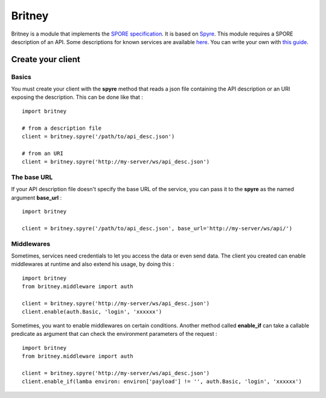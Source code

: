 
=======
Britney
=======

Britney is a module that implements the `SPORE specification`_. It is based on `Spyre`_.
This module requires a SPORE description of an API. Some descriptions for known services are available `here`_. You can write your own with `this guide`_.

.. _SPORE specification: https://github.com/SPORE/specifications/blob/master/spore_implementation.pod
.. _Spyre: https://github.com/bl0b/spyre
.. _here: https://github.com/spore/api-description
.. _this guide: https://github.com/SPORE/specifications/blob/master/spore_description.pod

.. image:: https://secure.travis-ci.org/agrausem/britney.png?branch=master
    :target: https://travis-ci.org/agrausem/britney

.. image:: https://coveralls.io/repos/agrausem/britney/badge.png?branch=master
    :target: https://coveralls.io/r/agrausem/britney?branch=master

Create your client
==================

Basics
------

You must create your client with the **spyre** method that reads a json file containing the API description or an URI exposing the description. This can be done like that : ::

    import britney

    # from a description file
    client = britney.spyre('/path/to/api_desc.json')

    # from an URI
    client = britney.spyre('http://my-server/ws/api_desc.json')


The base URL
------------

If your API description file doesn't specify the base URL of the service, you can pass it to the **spyre** as the named argument **base_url** : ::

    import britney

    client = britney.spyre('/path/to/api_desc.json', base_url='http://my-server/ws/api/')

Middlewares
-----------

Sometimes, services need credentials to let you access the data or even send data. The client you created can enable middlewares at runtime and also extend his usage, by doing this : ::

    import britney
    from britney.middleware import auth
    
    client = britney.spyre('http://my-server/ws/api_desc.json')
    client.enable(auth.Basic, 'login', 'xxxxxx')

Sometimes, you want to enable middlewares on certain conditions. Another method called **enable_if** can take a callable predicate as argument that can check the environment parameters of the request : ::

    import britney
    from britney.middleware import auth 
    
    client = britney.spyre('http://my-server/ws/api_desc.json')
    client.enable_if(lamba environ: environ['payload'] != '', auth.Basic, 'login', 'xxxxxx')


